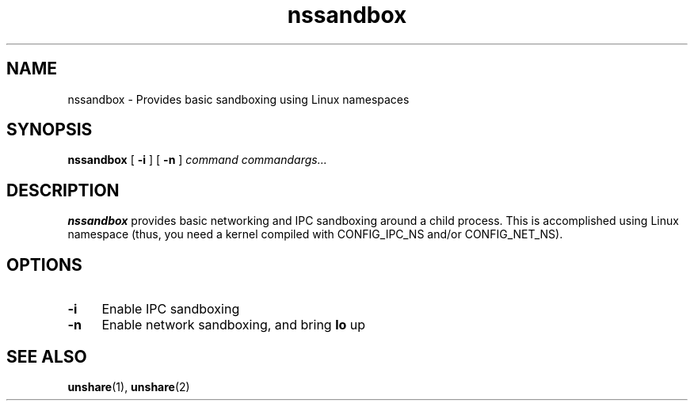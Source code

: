 .TH nssandbox 1 2016 https://github.com/etbuira/nssandbox nssandbox

.SH NAME
.PP
nssandbox \- Provides basic sandboxing using Linux namespaces

.SH SYNOPSIS
.PP
.B nssandbox
[
.B \-i
] [
.B \-n
] 
.I command commandargs...

.SH DESCRIPTION
.PP
.B nssandbox
provides basic networking and IPC sandboxing around a child process.
This is accomplished using Linux namespace (thus, you need a kernel
compiled with CONFIG_IPC_NS and/or CONFIG_NET_NS).

.SH OPTIONS
.PP
.TP 4
.B \-i
Enable IPC sandboxing
.TP 4
.B \-n
Enable network sandboxing, and bring
.B lo
up

.SH SEE ALSO
.BR unshare (1),
.BR unshare (2)

